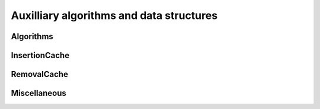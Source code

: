 Auxilliary algorithms and data structures
========================================

Algorithms
----------

.. autoapifunction:: routingblocks.sample_positions

InsertionCache
--------------

.. autoapiclass:: routingblocks.InsertionMove
    :members:
    :undoc-members:

.. autoapiclass:: routingblocks.InsertionCache
    :members:
    :undoc-members:

RemovalCache
------------

.. autoapiclass:: routingblocks.RemovalMove
    :members:
    :undoc-members:

.. autoapiclass:: routingblocks.RemovalCache
    :members:
    :undoc-members:

Miscellaneous
-------------

.. autoapiclass:: routingblocks.Random
    :members:
    :undoc-members: